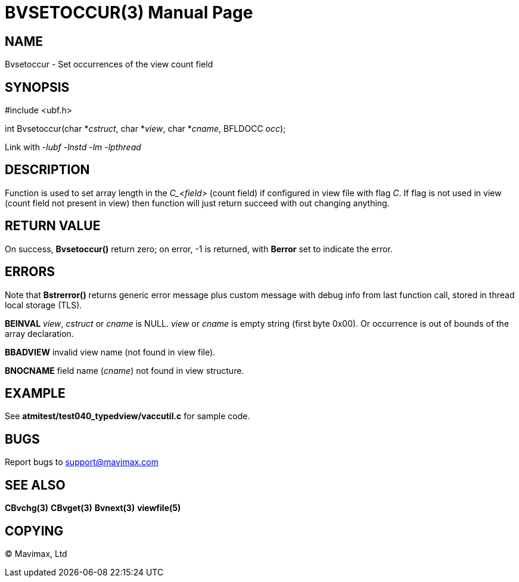 BVSETOCCUR(3)
=============
:doctype: manpage


NAME
----
Bvsetoccur - Set occurrences of the view count field


SYNOPSIS
--------

#include <ubf.h>

int Bvsetoccur(char *'cstruct', char *'view', char *'cname', BFLDOCC 'occ');

Link with '-lubf -lnstd -lm -lpthread'

DESCRIPTION
-----------
Function is used to set array length in the 'C_<field>' (count field) if configured
in view file with flag 'C'. If flag is not used in view (count field not present
in view) then function will just return succeed with out changing anything.

RETURN VALUE
------------
On success, *Bvsetoccur()* return zero; on error, -1 is returned, with *Berror* set to 
indicate the error.

ERRORS
------
Note that *Bstrerror()* returns generic error message plus custom message with debug info 
from last function call, stored in thread local storage (TLS).

*BEINVAL* 'view', 'cstruct' or 'cname' is NULL. 'view' or 'cname' is empty string (first byte
0x00). Or occurrence is out of bounds of the array declaration.

*BBADVIEW* invalid view name (not found in view file).

*BNOCNAME* field name ('cname') not found in view structure.

EXAMPLE
-------
See *atmitest/test040_typedview/vaccutil.c* for sample code.

BUGS
----
Report bugs to support@mavimax.com

SEE ALSO
--------
*CBvchg(3)* *CBvget(3)* *Bvnext(3)* *viewfile(5)*

COPYING
-------
(C) Mavimax, Ltd

